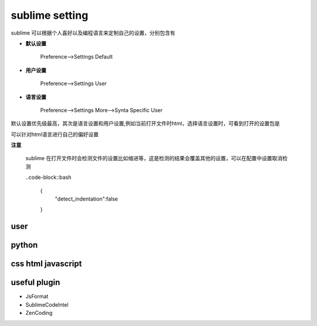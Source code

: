 sublime setting
===========================

sublime 可以根据个人喜好以及编程语言来定制自己的设置，分别包含有

- **默认设置**
    
    Preference-->Settings Default

- **用户设置**

    Preference-->Settings User

- **语言设置**

    Preference-->Settings More-->Synta Specific User

默认设置优先级最高，其次是语言设置和用户设置,例如当前打开文件时html，选择语言设置时，可看到打开的设置包是

.. code-block::bash

    Packages\User\HTML.sublime-setting

可以针对html语言进行自己的偏好设置

**注意**
    
    sublime 在打开文件时会检测文件的设置比如缩进等，这是检测的结果会覆盖其他的设置，可以在配置中设置取消检测

    ..code-block::bash

        {
            "detect_indentation":false
        }


user
---------------------

.. code-block::bash

    {
        "color_scheme": "Packages/Color Scheme - Default/Cobalt.tmTheme",
        "font_size": 12.0,
        "ignored_packages":
        [
            "Vintage"
        ],
        "translate_tabs_to_spaces": true
    }

python
---------------------

.. code-block::bash

    {
        "color_scheme": "Packages/Color Scheme - Default/Cobalt.tmTheme",
        "font_size": 12.0,
        "ignored_packages":
        [
            "Vintage"
        ],
        "tab_size": 4,s
        "translate_tabs_to_spaces": true
    }

css html javascript
----------------------

.. code-block::bash

    {
        "color_scheme": "Packages/Color Scheme - Default/Cobalt.tmTheme",
        "font_size": 12.0,
        "ignored_packages":
        [
            "Vintage"
        ],
        "tab_size": 2,
        "translate_tabs_to_spaces": true
    }

useful plugin
----------------------

- JsFormat
- SublimeCodeIntel
- ZenCoding